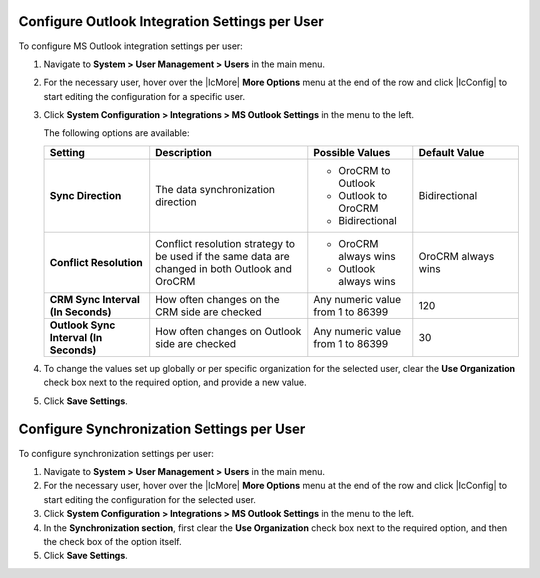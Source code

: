 .. _user-outlook-settings:

Configure Outlook Integration Settings per User
~~~~~~~~~~~~~~~~~~~~~~~~~~~~~~~~~~~~~~~~~~~~~~~

To configure MS Outlook integration settings per user:

1. Navigate to **System > User Management > Users** in the main menu.
2. For the necessary user, hover over the |IcMore| **More Options** menu at the end of the row and click |IcConfig| to start editing the configuration for a specific user.
3. Click **System Configuration > Integrations > MS Outlook Settings** in the menu to the left.

   The following options are available:

   .. csv-table::
      :header: "**Setting**","**Description**","**Possible Values**","**Default Value**"
      :widths: 20, 30, 20, 20

      "**Sync Direction**","The data synchronization direction","

      - OroCRM to Outlook
      - Outlook to OroCRM
      - Bidirectional","Bidirectional"
      "**Conflict Resolution**","Conflict resolution strategy to be used if the same data are changed in both Outlook and OroCRM","

      - OroCRM always wins

      - Outlook always wins", "OroCRM always wins"
      "**CRM Sync Interval (In Seconds)**","How often changes on the CRM side are checked","Any numeric value from 1 to 86399","120"
      "**Outlook Sync Interval (In Seconds)**","How often changes on Outlook side are checked","Any numeric value from 1 to 86399","30"

4. To change the values set up globally or per specific organization for the selected user, clear the **Use Organization** check box next to the required option, and provide a new value.
5. Click **Save Settings**.


Configure Synchronization Settings per User
~~~~~~~~~~~~~~~~~~~~~~~~~~~~~~~~~~~~~~~~~~~

To configure synchronization settings per user:

1. Navigate to **System > User Management > Users** in the main menu.
2. For the necessary user, hover over the |IcMore| **More Options** menu at the end of the row and click |IcConfig| to start editing the configuration for the selected user.
3. Click **System Configuration > Integrations > MS Outlook Settings** in the menu to the left.
4. In the **Synchronization section**, first clear the **Use Organization** check box next to the required option, and then the check box of the option itself.
5. Click **Save Settings**.